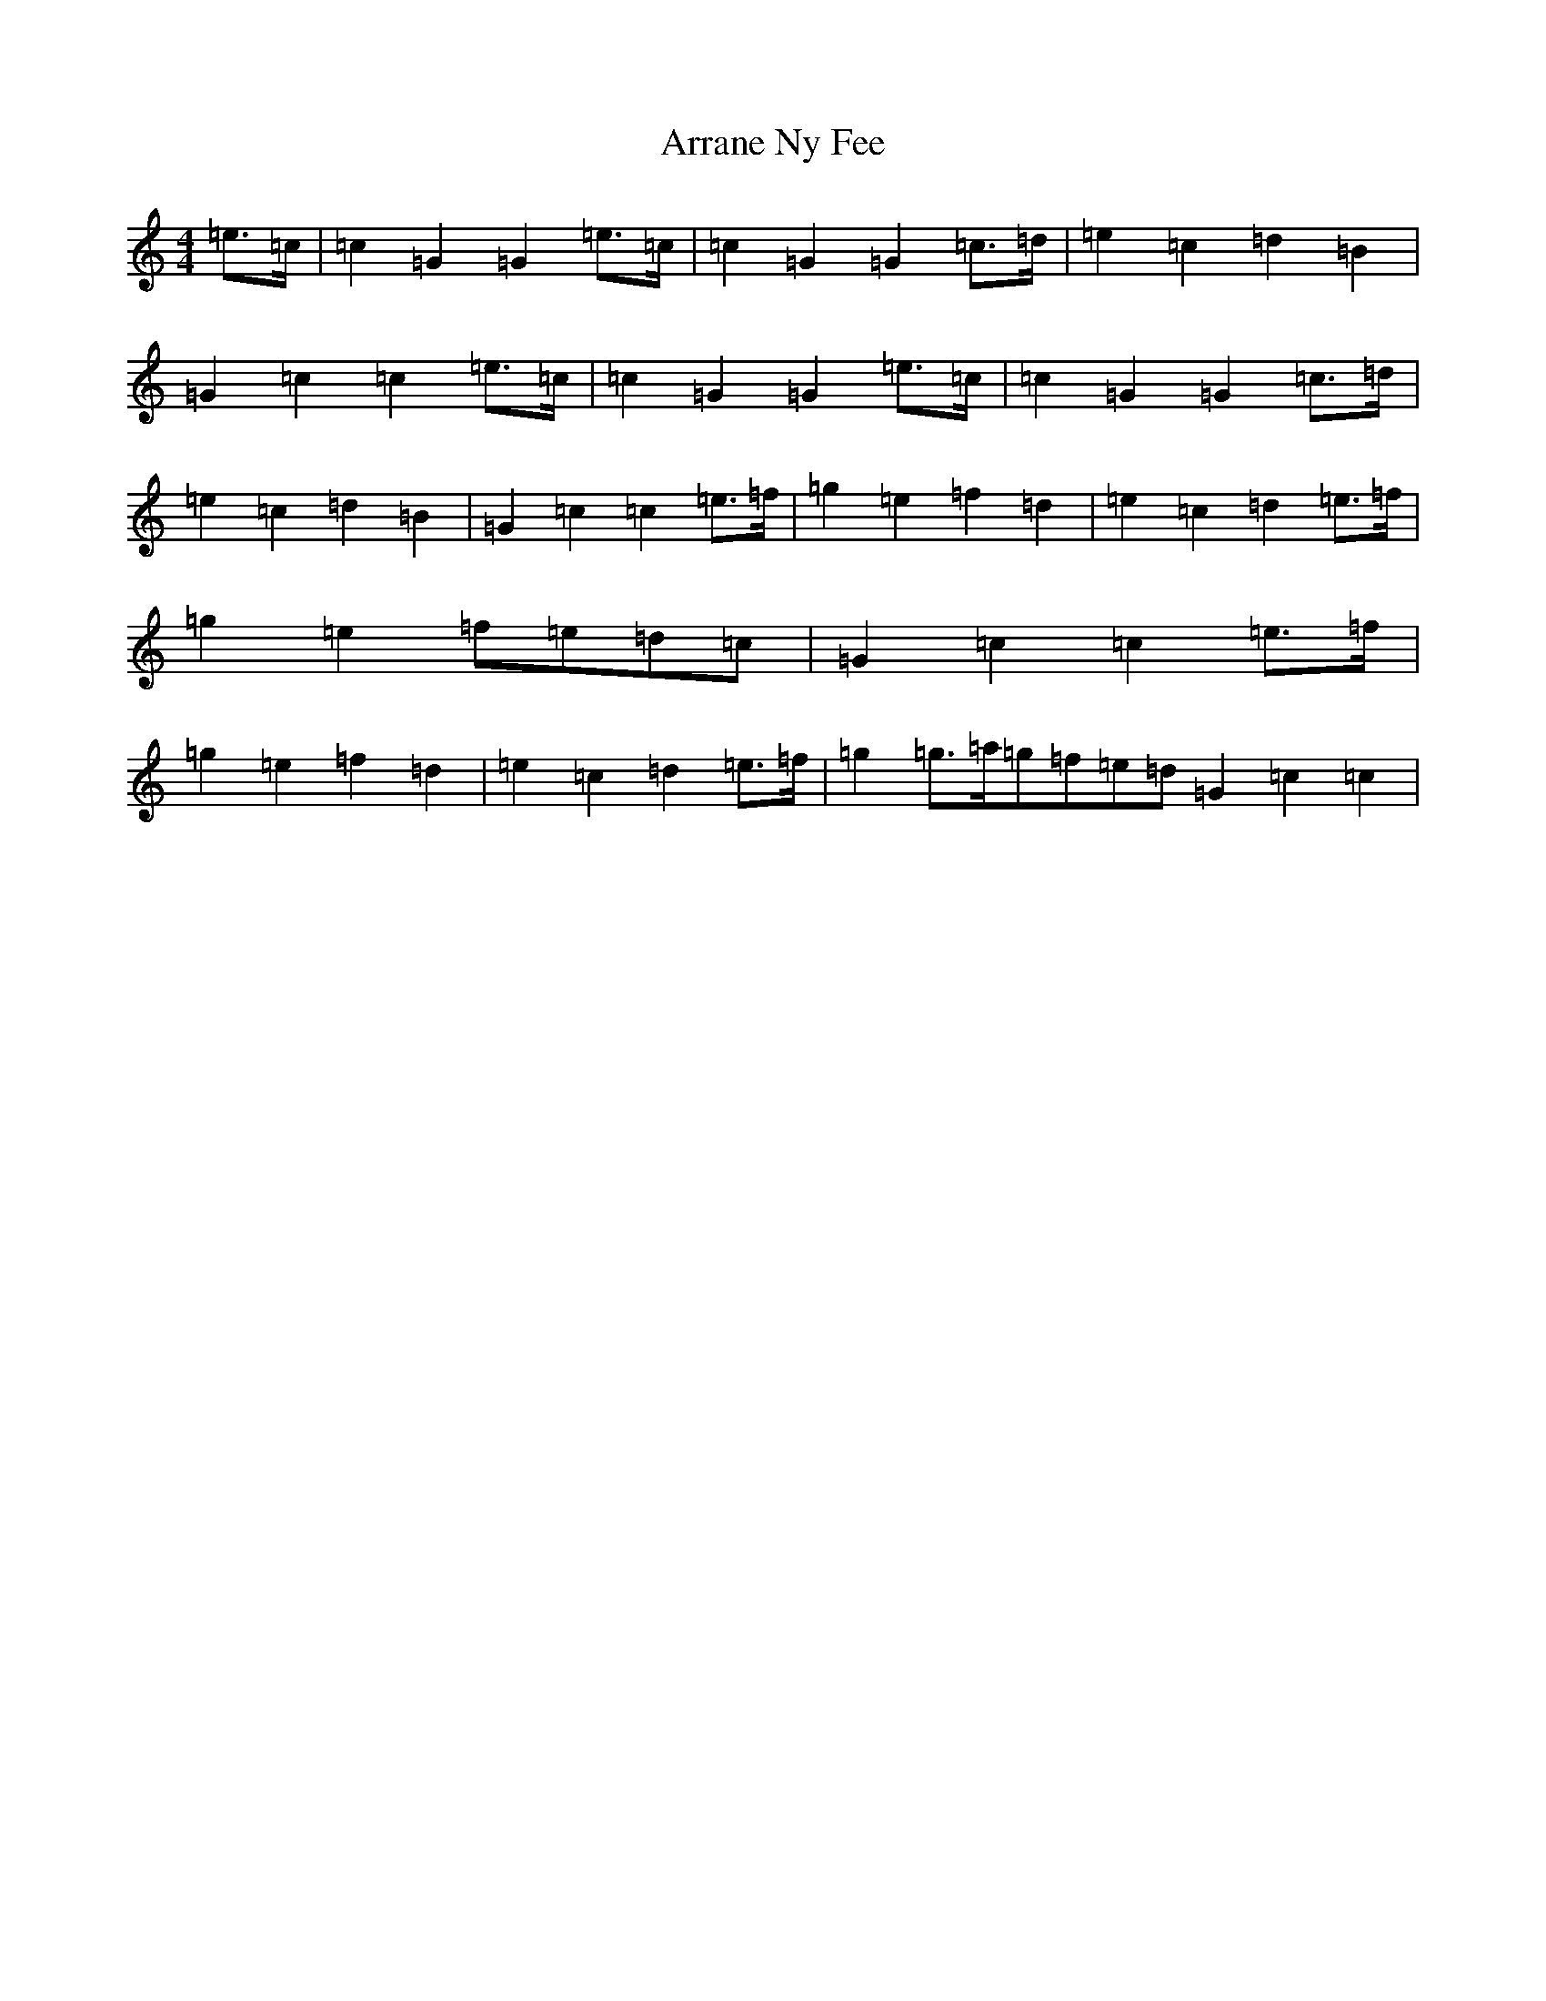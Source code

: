 X: 956
T: Arrane Ny Fee
S: https://thesession.org/tunes/13081#setting22520
R: reel
M:4/4
L:1/8
K: C Major
=e>=c|=c2=G2=G2=e>=c|=c2=G2=G2=c>=d|=e2=c2=d2=B2|=G2=c2=c2=e>=c|=c2=G2=G2=e>=c|=c2=G2=G2=c>=d|=e2=c2=d2=B2|=G2=c2=c2=e>=f|=g2=e2=f2=d2|=e2=c2=d2=e>=f|=g2=e2=f=e=d=c|=G2=c2=c2=e>=f|=g2=e2=f2=d2|=e2=c2=d2=e>=f|=g2=g>=a=g=f=e=d=G2=c2=c2|